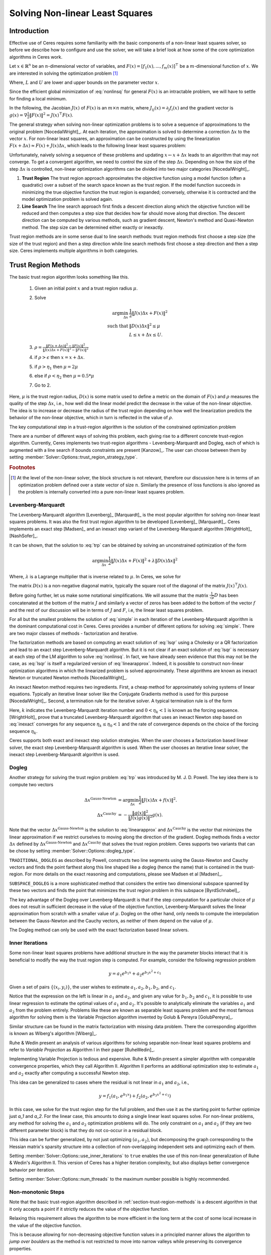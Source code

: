 .. default-domain:: cpp

.. highlight:: c++

.. cpp:namespace:: ceres

.. _chapter-nnls_solving:

================================
Solving Non-linear Least Squares
================================

Introduction
============

Effective use of Ceres requires some familiarity with the basic
components of a non-linear least squares solver, so before we describe
how to configure and use the solver, we will take a brief look at how
some of the core optimization algorithms in Ceres work.

Let :math:`x \in \mathbb{R}^n` be an :math:`n`-dimensional vector of
variables, and
:math:`F(x) = \left[f_1(x), ... ,  f_{m}(x) \right]^{\top}` be a
:math:`m`-dimensional function of :math:`x`.  We are interested in
solving the optimization problem [#f1]_

.. math:: \arg \min_x \frac{1}{2}\|F(x)\|^2\ . \\
          L \le x \le U
  :label: nonlinsq

Where, :math:`L` and :math:`U` are lower and upper bounds on the
parameter vector :math:`x`.

Since the efficient global minimization of :eq:`nonlinsq` for
general :math:`F(x)` is an intractable problem, we will have to settle
for finding a local minimum.

In the following, the Jacobian :math:`J(x)` of :math:`F(x)` is an
:math:`m\times n` matrix, where :math:`J_{ij}(x) = \partial_j f_i(x)`
and the gradient vector is :math:`g(x) = \nabla \frac{1}{2}\|F(x)\|^2
= J(x)^\top F(x)`.

The general strategy when solving non-linear optimization problems is
to solve a sequence of approximations to the original problem
[NocedalWright]_. At each iteration, the approximation is solved to
determine a correction :math:`\Delta x` to the vector :math:`x`. For
non-linear least squares, an approximation can be constructed by using
the linearization :math:`F(x+\Delta x) \approx F(x) + J(x)\Delta x`,
which leads to the following linear least squares problem:

.. math:: \min_{\Delta x} \frac{1}{2}\|J(x)\Delta x + F(x)\|^2
   :label: linearapprox

Unfortunately, naively solving a sequence of these problems and
updating :math:`x \leftarrow x+ \Delta x` leads to an algorithm that
may not converge.  To get a convergent algorithm, we need to control
the size of the step :math:`\Delta x`. Depending on how the size of
the step :math:`\Delta x` is controlled, non-linear optimization
algorithms can be divided into two major categories [NocedalWright]_.

1. **Trust Region** The trust region approach approximates the
   objective function using a model function (often a quadratic) over
   a subset of the search space known as the trust region. If the
   model function succeeds in minimizing the true objective function
   the trust region is expanded; conversely, otherwise it is
   contracted and the model optimization problem is solved again.

2. **Line Search** The line search approach first finds a descent
   direction along which the objective function will be reduced and
   then computes a step size that decides how far should move along
   that direction. The descent direction can be computed by various
   methods, such as gradient descent, Newton's method and Quasi-Newton
   method. The step size can be determined either exactly or
   inexactly.

Trust region methods are in some sense dual to line search methods:
trust region methods first choose a step size (the size of the trust
region) and then a step direction while line search methods first
choose a step direction and then a step size. Ceres implements
multiple algorithms in both categories.

.. _section-trust-region-methods:

Trust Region Methods
====================

The basic trust region algorithm looks something like this.

   1. Given an initial point :math:`x` and a trust region radius :math:`\mu`.
   2. Solve

      .. math::
         \arg \min_{\Delta x}& \frac{1}{2}\|J(x)\Delta x + F(x)\|^2 \\
         \text{such that} &\|D(x)\Delta x\|^2 \le \mu\\
         &L \le x + \Delta x \le U.

   3. :math:`\rho = \frac{\displaystyle \|F(x + \Delta x)\|^2 -
      \|F(x)\|^2}{\displaystyle \|J(x)\Delta x + F(x)\|^2 -
      \|F(x)\|^2}`
   4. if :math:`\rho > \epsilon` then  :math:`x = x + \Delta x`.
   5. if :math:`\rho > \eta_1` then :math:`\mu = 2  \mu`
   6. else if :math:`\rho < \eta_2` then :math:`\mu = 0.5 * \mu`
   7. Go to 2.

Here, :math:`\mu` is the trust region radius, :math:`D(x)` is some
matrix used to define a metric on the domain of :math:`F(x)` and
:math:`\rho` measures the quality of the step :math:`\Delta x`, i.e.,
how well did the linear model predict the decrease in the value of the
non-linear objective. The idea is to increase or decrease the radius
of the trust region depending on how well the linearization predicts
the behavior of the non-linear objective, which in turn is reflected
in the value of :math:`\rho`.

The key computational step in a trust-region algorithm is the solution
of the constrained optimization problem

.. math::
   \arg \min_{\Delta x}&\quad \frac{1}{2}\|J(x)\Delta x + F(x)\|^2 \\
   \text{such that} &\quad \|D(x)\Delta x\|^2 \le \mu\\
    &\quad L \le x + \Delta x \le U.
   :label: trp

There are a number of different ways of solving this problem, each
giving rise to a different concrete trust-region algorithm. Currently,
Ceres implements two trust-region algorithms - Levenberg-Marquardt
and Dogleg, each of which is augmented with a line search if bounds
constraints are present [Kanzow]_. The user can choose between them by
setting :member:`Solver::Options::trust_region_strategy_type`.

.. rubric:: Footnotes

.. [#f1] At the level of the non-linear solver, the block structure is
         not relevant, therefore our discussion here is in terms of an
         optimization problem defined over a state vector of size
         :math:`n`. Similarly the presence of loss functions is also
         ignored as the problem is internally converted into a pure
         non-linear least squares problem.


.. _section-levenberg-marquardt:

Levenberg-Marquardt
-------------------

The Levenberg-Marquardt algorithm [Levenberg]_  [Marquardt]_ is the
most popular algorithm for solving non-linear least squares problems.
It was also the first trust region algorithm to be developed
[Levenberg]_ [Marquardt]_. Ceres implements an exact step [Madsen]_
and an inexact step variant of the Levenberg-Marquardt algorithm
[WrightHolt]_ [NashSofer]_.

It can be shown, that the solution to :eq:`trp` can be obtained by
solving an unconstrained optimization of the form

.. math:: \arg\min_{\Delta x} \frac{1}{2}\|J(x)\Delta x + F(x)\|^2 +\lambda  \|D(x)\Delta x\|^2

Where, :math:`\lambda` is a Lagrange multiplier that is inverse
related to :math:`\mu`. In Ceres, we solve for

.. math:: \arg\min_{\Delta x} \frac{1}{2}\|J(x)\Delta x + F(x)\|^2 + \frac{1}{\mu} \|D(x)\Delta x\|^2
   :label: lsqr

The matrix :math:`D(x)` is a non-negative diagonal matrix, typically
the square root of the diagonal of the matrix :math:`J(x)^\top J(x)`.

Before going further, let us make some notational simplifications. We
will assume that the matrix :math:`\frac{1}{\sqrt{\mu}} D` has been concatenated
at the bottom of the matrix :math:`J` and similarly a vector of zeros
has been added to the bottom of the vector :math:`f` and the rest of
our discussion will be in terms of :math:`J` and :math:`F`, i.e, the
linear least squares problem.

.. math:: \min_{\Delta x} \frac{1}{2} \|J(x)\Delta x + F(x)\|^2 .
   :label: simple

For all but the smallest problems the solution of :eq:`simple` in
each iteration of the Levenberg-Marquardt algorithm is the dominant
computational cost in Ceres. Ceres provides a number of different
options for solving :eq:`simple`. There are two major classes of
methods - factorization and iterative.

The factorization methods are based on computing an exact solution of
:eq:`lsqr` using a Cholesky or a QR factorization and lead to an exact
step Levenberg-Marquardt algorithm. But it is not clear if an exact
solution of :eq:`lsqr` is necessary at each step of the LM algorithm
to solve :eq:`nonlinsq`. In fact, we have already seen evidence
that this may not be the case, as :eq:`lsqr` is itself a regularized
version of :eq:`linearapprox`. Indeed, it is possible to
construct non-linear optimization algorithms in which the linearized
problem is solved approximately. These algorithms are known as inexact
Newton or truncated Newton methods [NocedalWright]_.

An inexact Newton method requires two ingredients. First, a cheap
method for approximately solving systems of linear
equations. Typically an iterative linear solver like the Conjugate
Gradients method is used for this
purpose [NocedalWright]_. Second, a termination rule for
the iterative solver. A typical termination rule is of the form

.. math:: \|H(x) \Delta x + g(x)\| \leq \eta_k \|g(x)\|.
   :label: inexact

Here, :math:`k` indicates the Levenberg-Marquardt iteration number and
:math:`0 < \eta_k <1` is known as the forcing sequence.  [WrightHolt]_
prove that a truncated Levenberg-Marquardt algorithm that uses an
inexact Newton step based on :eq:`inexact` converges for any
sequence :math:`\eta_k \leq \eta_0 < 1` and the rate of convergence
depends on the choice of the forcing sequence :math:`\eta_k`.

Ceres supports both exact and inexact step solution strategies. When
the user chooses a factorization based linear solver, the exact step
Levenberg-Marquardt algorithm is used. When the user chooses an
iterative linear solver, the inexact step Levenberg-Marquardt
algorithm is used.

.. _section-dogleg:

Dogleg
------

Another strategy for solving the trust region problem :eq:`trp` was
introduced by M. J. D. Powell. The key idea there is to compute two
vectors

.. math::

        \Delta x^{\text{Gauss-Newton}} &= \arg \min_{\Delta x}\frac{1}{2} \|J(x)\Delta x + f(x)\|^2.\\
        \Delta x^{\text{Cauchy}} &= -\frac{\|g(x)\|^2}{\|J(x)g(x)\|^2}g(x).

Note that the vector :math:`\Delta x^{\text{Gauss-Newton}}` is the
solution to :eq:`linearapprox` and :math:`\Delta
x^{\text{Cauchy}}` is the vector that minimizes the linear
approximation if we restrict ourselves to moving along the direction
of the gradient. Dogleg methods finds a vector :math:`\Delta x`
defined by :math:`\Delta x^{\text{Gauss-Newton}}` and :math:`\Delta
x^{\text{Cauchy}}` that solves the trust region problem. Ceres
supports two variants that can be chose by setting
:member:`Solver::Options::dogleg_type`.

``TRADITIONAL_DOGLEG`` as described by Powell, constructs two line
segments using the Gauss-Newton and Cauchy vectors and finds the point
farthest along this line shaped like a dogleg (hence the name) that is
contained in the trust-region. For more details on the exact reasoning
and computations, please see Madsen et al [Madsen]_.

``SUBSPACE_DOGLEG`` is a more sophisticated method that considers the
entire two dimensional subspace spanned by these two vectors and finds
the point that minimizes the trust region problem in this subspace
[ByrdSchnabel]_.

The key advantage of the Dogleg over Levenberg-Marquardt is that if
the step computation for a particular choice of :math:`\mu` does not
result in sufficient decrease in the value of the objective function,
Levenberg-Marquardt solves the linear approximation from scratch with
a smaller value of :math:`\mu`. Dogleg on the other hand, only needs
to compute the interpolation between the Gauss-Newton and the Cauchy
vectors, as neither of them depend on the value of :math:`\mu`.

The Dogleg method can only be used with the exact factorization based
linear solvers.

.. _section-inner-iterations:

Inner Iterations
----------------

Some non-linear least squares problems have additional structure in
the way the parameter blocks interact that it is beneficial to modify
the way the trust region step is computed. For example, consider the
following regression problem

.. math::   y = a_1 e^{b_1 x} + a_2 e^{b_3 x^2 + c_1}


Given a set of pairs :math:`\{(x_i, y_i)\}`, the user wishes to estimate
:math:`a_1, a_2, b_1, b_2`, and :math:`c_1`.

Notice that the expression on the left is linear in :math:`a_1` and
:math:`a_2`, and given any value for :math:`b_1, b_2` and :math:`c_1`,
it is possible to use linear regression to estimate the optimal values
of :math:`a_1` and :math:`a_2`. It's possible to analytically
eliminate the variables :math:`a_1` and :math:`a_2` from the problem
entirely. Problems like these are known as separable least squares
problem and the most famous algorithm for solving them is the Variable
Projection algorithm invented by Golub & Pereyra [GolubPereyra]_.

Similar structure can be found in the matrix factorization with
missing data problem. There the corresponding algorithm is known as
Wiberg's algorithm [Wiberg]_.

Ruhe & Wedin present an analysis of various algorithms for solving
separable non-linear least squares problems and refer to *Variable
Projection* as Algorithm I in their paper [RuheWedin]_.

Implementing Variable Projection is tedious and expensive. Ruhe &
Wedin present a simpler algorithm with comparable convergence
properties, which they call Algorithm II.  Algorithm II performs an
additional optimization step to estimate :math:`a_1` and :math:`a_2`
exactly after computing a successful Newton step.


This idea can be generalized to cases where the residual is not
linear in :math:`a_1` and :math:`a_2`, i.e.,

.. math:: y = f_1(a_1, e^{b_1 x}) + f_2(a_2, e^{b_3 x^2 + c_1})

In this case, we solve for the trust region step for the full problem,
and then use it as the starting point to further optimize just `a_1`
and `a_2`. For the linear case, this amounts to doing a single linear
least squares solve. For non-linear problems, any method for solving
the :math:`a_1` and :math:`a_2` optimization problems will do. The
only constraint on :math:`a_1` and :math:`a_2` (if they are two
different parameter block) is that they do not co-occur in a residual
block.

This idea can be further generalized, by not just optimizing
:math:`(a_1, a_2)`, but decomposing the graph corresponding to the
Hessian matrix's sparsity structure into a collection of
non-overlapping independent sets and optimizing each of them.

Setting :member:`Solver::Options::use_inner_iterations` to ``true``
enables the use of this non-linear generalization of Ruhe & Wedin's
Algorithm II.  This version of Ceres has a higher iteration
complexity, but also displays better convergence behavior per
iteration.

Setting :member:`Solver::Options::num_threads` to the maximum number
possible is highly recommended.

.. _section-non-monotonic-steps:

Non-monotonic Steps
-------------------

Note that the basic trust-region algorithm described in
:ref:`section-trust-region-methods` is a descent algorithm in that it
only accepts a point if it strictly reduces the value of the objective
function.

Relaxing this requirement allows the algorithm to be more efficient in
the long term at the cost of some local increase in the value of the
objective function.

This is because allowing for non-decreasing objective function values
in a principled manner allows the algorithm to *jump over boulders* as
the method is not restricted to move into narrow valleys while
preserving its convergence properties.

Setting :member:`Solver::Options::use_nonmonotonic_steps` to ``true``
enables the non-monotonic trust region algorithm as described by Conn,
Gould & Toint in [Conn]_.

Even though the value of the objective function may be larger
than the minimum value encountered over the course of the
optimization, the final parameters returned to the user are the
ones corresponding to the minimum cost over all iterations.

The option to take non-monotonic steps is available for all trust
region strategies.


.. _section-line-search-methods:

Line Search Methods
===================

The line search method in Ceres Solver cannot handle bounds
constraints right now, so it can only be used for solving
unconstrained problems.

Line search algorithms

   1. Given an initial point :math:`x`
   2. :math:`\Delta x = -H^{-1}(x) g(x)`
   3. :math:`\arg \min_\mu \frac{1}{2} \| F(x + \mu \Delta x) \|^2`
   4. :math:`x = x + \mu \Delta x`
   5. Goto 2.

Here :math:`H(x)` is some approximation to the Hessian of the
objective function, and :math:`g(x)` is the gradient at
:math:`x`. Depending on the choice of :math:`H(x)` we get a variety of
different search directions :math:`\Delta x`.

Step 4, which is a one dimensional optimization or `Line Search` along
:math:`\Delta x` is what gives this class of methods its name.

Different line search algorithms differ in their choice of the search
direction :math:`\Delta x` and the method used for one dimensional
optimization along :math:`\Delta x`. The choice of :math:`H(x)` is the
primary source of computational complexity in these
methods. Currently, Ceres Solver supports three choices of search
directions, all aimed at large scale problems.

1. ``STEEPEST_DESCENT`` This corresponds to choosing :math:`H(x)` to
   be the identity matrix. This is not a good search direction for
   anything but the simplest of the problems. It is only included here
   for completeness.

2. ``NONLINEAR_CONJUGATE_GRADIENT`` A generalization of the Conjugate
   Gradient method to non-linear functions. The generalization can be
   performed in a number of different ways, resulting in a variety of
   search directions. Ceres Solver currently supports
   ``FLETCHER_REEVES``, ``POLAK_RIBIERE`` and ``HESTENES_STIEFEL``
   directions.

3. ``BFGS`` A generalization of the Secant method to multiple
   dimensions in which a full, dense approximation to the inverse
   Hessian is maintained and used to compute a quasi-Newton step
   [NocedalWright]_.  BFGS is currently the best known general
   quasi-Newton algorithm.

4. ``LBFGS`` A limited memory approximation to the full ``BFGS``
   method in which the last `M` iterations are used to approximate the
   inverse Hessian used to compute a quasi-Newton step [Nocedal]_,
   [ByrdNocedal]_.

Currently Ceres Solver supports both a backtracking and interpolation
based Armijo line search algorithm, and a sectioning / zoom
interpolation (strong) Wolfe condition line search algorithm.
However, note that in order for the assumptions underlying the
``BFGS`` and ``LBFGS`` methods to be guaranteed to be satisfied the
Wolfe line search algorithm should be used.

.. _section-linear-solver:

LinearSolver
============

Recall that in both of the trust-region methods described above, the
key computational cost is the solution of a linear least squares
problem of the form

.. math:: \min_{\Delta x} \frac{1}{2} \|J(x)\Delta x + f(x)\|^2 .
   :label: simple2

Let :math:`H(x)= J(x)^\top J(x)` and :math:`g(x) = -J(x)^\top
f(x)`. For notational convenience let us also drop the dependence on
:math:`x`. Then it is easy to see that solving :eq:`simple2` is
equivalent to solving the *normal equations*.

.. math:: H \Delta x = g
   :label: normal

Ceres provides a number of different options for solving :eq:`normal`.

.. _section-qr:

``DENSE_QR``
------------

For small problems (a couple of hundred parameters and a few thousand
residuals) with relatively dense Jacobians, ``DENSE_QR`` is the method
of choice [Bjorck]_. Let :math:`J = QR` be the QR-decomposition of
:math:`J`, where :math:`Q` is an orthonormal matrix and :math:`R` is
an upper triangular matrix [TrefethenBau]_. Then it can be shown that
the solution to :eq:`normal` is given by

.. math:: \Delta x^* = -R^{-1}Q^\top f


Ceres uses ``Eigen`` 's dense QR factorization routines.

.. _section-cholesky:

``DENSE_NORMAL_CHOLESKY`` & ``SPARSE_NORMAL_CHOLESKY``
------------------------------------------------------

Large non-linear least square problems are usually sparse. In such
cases, using a dense QR factorization is inefficient. Let :math:`H =
R^\top R` be the Cholesky factorization of the normal equations, where
:math:`R` is an upper triangular matrix, then the solution to
:eq:`normal` is given by

.. math::

    \Delta x^* = R^{-1} R^{-\top} g.


The observant reader will note that the :math:`R` in the Cholesky
factorization of :math:`H` is the same upper triangular matrix
:math:`R` in the QR factorization of :math:`J`. Since :math:`Q` is an
orthonormal matrix, :math:`J=QR` implies that :math:`J^\top J = R^\top
Q^\top Q R = R^\top R`. There are two variants of Cholesky
factorization -- sparse and dense.

``DENSE_NORMAL_CHOLESKY``  as the name implies performs a dense
Cholesky factorization of the normal equations. Ceres uses
``Eigen`` 's dense LDLT factorization routines.

``SPARSE_NORMAL_CHOLESKY``, as the name implies performs a sparse
Cholesky factorization of the normal equations. This leads to
substantial savings in time and memory for large sparse problems. The
use of this linear solver requires that Ceres is compiled with support
for at least one of:

 1. SuiteSparse
 2. Apple's Accelerate framework.
 3. Eigen's sparse linear solvers.

.. _section-cgnr:

``CGNR``
--------

For general sparse problems, if the problem is too large for
``CHOLMOD`` or a sparse linear algebra library is not linked into
Ceres, another option is the ``CGNR`` solver. This solver uses the
Conjugate Gradients solver on the *normal equations*, but without
forming the normal equations explicitly. It exploits the relation

.. math::
    H x = J^\top J x = J^\top(J x)

The convergence of Conjugate Gradients depends on the conditioner
number :math:`\kappa(H)`. Usually :math:`H` is poorly conditioned and
a :ref:`section-preconditioner` must be used to get reasonable
performance. Currently only the ``JACOBI`` preconditioner is available
for use with ``CGNR``. It uses the block diagonal of :math:`H` to
precondition the normal equations.

When the user chooses ``CGNR`` as the linear solver, Ceres
automatically switches from the exact step algorithm to an inexact
step algorithm.

.. _section-schur:

``DENSE_SCHUR`` & ``SPARSE_SCHUR``
----------------------------------

While it is possible to use ``SPARSE_NORMAL_CHOLESKY`` to solve bundle
adjustment problems, bundle adjustment problem have a special
structure, and a more efficient scheme for solving :eq:`normal`
can be constructed.

Suppose that the SfM problem consists of :math:`p` cameras and
:math:`q` points and the variable vector :math:`x` has the block
structure :math:`x = [y_{1}, ... ,y_{p},z_{1}, ... ,z_{q}]`. Where,
:math:`y` and :math:`z` correspond to camera and point parameters,
respectively.  Further, let the camera blocks be of size :math:`c` and
the point blocks be of size :math:`s` (for most problems :math:`c` =
:math:`6`--`9` and :math:`s = 3`). Ceres does not impose any constancy
requirement on these block sizes, but choosing them to be constant
simplifies the exposition.

A key characteristic of the bundle adjustment problem is that there is
no term :math:`f_{i}` that includes two or more point blocks.  This in
turn implies that the matrix :math:`H` is of the form

.. math:: H = \left[ \begin{matrix} B & E\\ E^\top & C \end{matrix} \right]\ ,
   :label: hblock

where :math:`B \in \mathbb{R}^{pc\times pc}` is a block sparse matrix
with :math:`p` blocks of size :math:`c\times c` and :math:`C \in
\mathbb{R}^{qs\times qs}` is a block diagonal matrix with :math:`q` blocks
of size :math:`s\times s`. :math:`E \in \mathbb{R}^{pc\times qs}` is a
general block sparse matrix, with a block of size :math:`c\times s`
for each observation. Let us now block partition :math:`\Delta x =
[\Delta y,\Delta z]` and :math:`g=[v,w]` to restate :eq:`normal`
as the block structured linear system

.. math:: \left[ \begin{matrix} B & E\\ E^\top & C \end{matrix}
                \right]\left[ \begin{matrix} \Delta y \\ \Delta z
                    \end{matrix} \right] = \left[ \begin{matrix} v\\ w
                    \end{matrix} \right]\ ,
   :label: linear2

and apply Gaussian elimination to it. As we noted above, :math:`C` is
a block diagonal matrix, with small diagonal blocks of size
:math:`s\times s`.  Thus, calculating the inverse of :math:`C` by
inverting each of these blocks is cheap. This allows us to eliminate
:math:`\Delta z` by observing that :math:`\Delta z = C^{-1}(w - E^\top
\Delta y)`, giving us

.. math:: \left[B - EC^{-1}E^\top\right] \Delta y = v - EC^{-1}w\ .
   :label: schur

The matrix

.. math:: S = B - EC^{-1}E^\top

is the Schur complement of :math:`C` in :math:`H`. It is also known as
the *reduced camera matrix*, because the only variables
participating in :eq:`schur` are the ones corresponding to the
cameras. :math:`S \in \mathbb{R}^{pc\times pc}` is a block structured
symmetric positive definite matrix, with blocks of size :math:`c\times
c`. The block :math:`S_{ij}` corresponding to the pair of images
:math:`i` and :math:`j` is non-zero if and only if the two images
observe at least one common point.


Now, :eq:`linear2` can be solved by first forming :math:`S`, solving for
:math:`\Delta y`, and then back-substituting :math:`\Delta y` to
obtain the value of :math:`\Delta z`.  Thus, the solution of what was
an :math:`n\times n`, :math:`n=pc+qs` linear system is reduced to the
inversion of the block diagonal matrix :math:`C`, a few matrix-matrix
and matrix-vector multiplies, and the solution of block sparse
:math:`pc\times pc` linear system :eq:`schur`.  For almost all
problems, the number of cameras is much smaller than the number of
points, :math:`p \ll q`, thus solving :eq:`schur` is
significantly cheaper than solving :eq:`linear2`. This is the
*Schur complement trick* [Brown]_.

This still leaves open the question of solving :eq:`schur`. The
method of choice for solving symmetric positive definite systems
exactly is via the Cholesky factorization [TrefethenBau]_ and
depending upon the structure of the matrix, there are, in general, two
options. The first is direct factorization, where we store and factor
:math:`S` as a dense matrix [TrefethenBau]_. This method has
:math:`O(p^2)` space complexity and :math:`O(p^3)` time complexity and
is only practical for problems with up to a few hundred cameras. Ceres
implements this strategy as the ``DENSE_SCHUR`` solver.


But, :math:`S` is typically a fairly sparse matrix, as most images
only see a small fraction of the scene. This leads us to the second
option: Sparse Direct Methods. These methods store :math:`S` as a
sparse matrix, use row and column re-ordering algorithms to maximize
the sparsity of the Cholesky decomposition, and focus their compute
effort on the non-zero part of the factorization [Chen]_. Sparse
direct methods, depending on the exact sparsity structure of the Schur
complement, allow bundle adjustment algorithms to significantly scale
up over those based on dense factorization. Ceres implements this
strategy as the ``SPARSE_SCHUR`` solver.

.. _section-iterative_schur:

``ITERATIVE_SCHUR``
-------------------

Another option for bundle adjustment problems is to apply
Preconditioned Conjugate Gradients to the reduced camera matrix
:math:`S` instead of :math:`H`. One reason to do this is that
:math:`S` is a much smaller matrix than :math:`H`, but more
importantly, it can be shown that :math:`\kappa(S)\leq \kappa(H)`.
Ceres implements Conjugate Gradients on :math:`S` as the
``ITERATIVE_SCHUR`` solver. When the user chooses ``ITERATIVE_SCHUR``
as the linear solver, Ceres automatically switches from the exact step
algorithm to an inexact step algorithm.

The key computational operation when using Conjuagate Gradients is the
evaluation of the matrix vector product :math:`Sx` for an arbitrary
vector :math:`x`. There are two ways in which this product can be
evaluated, and this can be controlled using
``Solver::Options::use_explicit_schur_complement``. Depending on the
problem at hand, the performance difference between these two methods
can be quite substantial.

  1. **Implicit** This is default. Implicit evaluation is suitable for
     large problems where the cost of computing and storing the Schur
     Complement :math:`S` is prohibitive. Because PCG only needs
     access to :math:`S` via its product with a vector, one way to
     evaluate :math:`Sx` is to observe that

     .. math::  x_1 &= E^\top x\\
                x_2 &= C^{-1} x_1\\
                x_3 &= Ex_2\\
                x_4 &= Bx\\
                Sx &= x_4 - x_3
        :label: schurtrick1

     Thus, we can run PCG on :math:`S` with the same computational
     effort per iteration as PCG on :math:`H`, while reaping the
     benefits of a more powerful preconditioner. In fact, we do not
     even need to compute :math:`H`, :eq:`schurtrick1` can be
     implemented using just the columns of :math:`J`.

     Equation :eq:`schurtrick1` is closely related to *Domain
     Decomposition methods* for solving large linear systems that
     arise in structural engineering and partial differential
     equations. In the language of Domain Decomposition, each point in
     a bundle adjustment problem is a domain, and the cameras form the
     interface between these domains. The iterative solution of the
     Schur complement then falls within the sub-category of techniques
     known as Iterative Sub-structuring [Saad]_ [Mathew]_.

  2. **Explicit** The complexity of implicit matrix-vector product
     evaluation scales with the number of non-zeros in the
     Jacobian. For small to medium sized problems, the cost of
     constructing the Schur Complement is small enough that it is
     better to construct it explicitly in memory and use it to
     evaluate the product :math:`Sx`.

When the user chooses ``ITERATIVE_SCHUR`` as the linear solver, Ceres
automatically switches from the exact step algorithm to an inexact
step algorithm.

  .. NOTE::

     In exact arithmetic, the choice of implicit versus explicit Schur
     complement would have no impact on solution quality. However, in
     practice if the Jacobian is poorly conditioned, one may observe
     (usually small) differences in solution quality. This is a
     natural consequence of performing computations in finite arithmetic.


.. _section-preconditioner:

Preconditioner
==============

The convergence rate of Conjugate Gradients for
solving :eq:`normal` depends on the distribution of eigenvalues
of :math:`H` [Saad]_. A useful upper bound is
:math:`\sqrt{\kappa(H)}`, where, :math:`\kappa(H)` is the condition
number of the matrix :math:`H`. For most bundle adjustment problems,
:math:`\kappa(H)` is high and a direct application of Conjugate
Gradients to :eq:`normal` results in extremely poor performance.

The solution to this problem is to replace :eq:`normal` with a
*preconditioned* system.  Given a linear system, :math:`Ax =b` and a
preconditioner :math:`M` the preconditioned system is given by
:math:`M^{-1}Ax = M^{-1}b`. The resulting algorithm is known as
Preconditioned Conjugate Gradients algorithm (PCG) and its worst case
complexity now depends on the condition number of the *preconditioned*
matrix :math:`\kappa(M^{-1}A)`.

The computational cost of using a preconditioner :math:`M` is the cost
of computing :math:`M` and evaluating the product :math:`M^{-1}y` for
arbitrary vectors :math:`y`. Thus, there are two competing factors to
consider: How much of :math:`H`'s structure is captured by :math:`M`
so that the condition number :math:`\kappa(HM^{-1})` is low, and the
computational cost of constructing and using :math:`M`.  The ideal
preconditioner would be one for which :math:`\kappa(M^{-1}A)
=1`. :math:`M=A` achieves this, but it is not a practical choice, as
applying this preconditioner would require solving a linear system
equivalent to the unpreconditioned problem.  It is usually the case
that the more information :math:`M` has about :math:`H`, the more
expensive it is use. For example, Incomplete Cholesky factorization
based preconditioners have much better convergence behavior than the
Jacobi preconditioner, but are also much more expensive.

For a survey of the state of the art in preconditioning linear least
squares problems with general sparsity structure see [GouldScott]_.

Ceres Solver comes with an number of preconditioners suited for
problems with general sparsity as well as the special sparsity
structure encountered in bundle adjustment problems.

``JACOBI``
----------

The simplest of all preconditioners is the diagonal or Jacobi
preconditioner, i.e., :math:`M=\operatorname{diag}(A)`, which for
block structured matrices like :math:`H` can be generalized to the
block Jacobi preconditioner. The ``JACOBI`` preconditioner in Ceres
when used with :ref:`section-cgnr` refers to the block diagonal of
:math:`H` and when used with :ref:`section-iterative_schur` refers to
the block diagonal of :math:`B` [Mandel]_. For detailed performance
data about the performance of ``JACOBI`` on bundle adjustment problems
see [Agarwal]_.


``SCHUR_JACOBI``
----------------

Another obvious choice for :ref:`section-iterative_schur` is the block
diagonal of the Schur complement matrix :math:`S`, i.e, the block
Jacobi preconditioner for :math:`S`. In Ceres we refer to it as the
``SCHUR_JACOBI`` preconditioner.  For detailed performance data about
the performance of ``SCHUR_JACOBI`` on bundle adjustment problems see
[Agarwal]_.


``CLUSTER_JACOBI`` and ``CLUSTER_TRIDIAGONAL``
----------------------------------------------

For bundle adjustment problems arising in reconstruction from
community photo collections, more effective preconditioners can be
constructed by analyzing and exploiting the camera-point visibility
structure of the scene.

The key idea is to cluster the cameras based on the visibility
structure of the scene. The similarity between a pair of cameras
:math:`i` and :math:`j` is given by:

  .. math:: S_{ij} = \frac{|V_i \cap V_j|}{|V_i| |V_j|}

Here :math:`V_i` is the set of scene points visible in camera
:math:`i`. This idea was first exploited by [KushalAgarwal]_ to create
the ``CLUSTER_JACOBI`` and the ``CLUSTER_TRIDIAGONAL`` preconditioners
which Ceres implements.

The performance of these two preconditioners depends on the speed and
clustering quality of the clustering algorithm used when building the
preconditioner. In the original paper, [KushalAgarwal]_ used the
Canonical Views algorithm [Simon]_, which while producing high quality
clusterings can be quite expensive for large graphs. So, Ceres
supports two visibility clustering algorithms - ``CANONICAL_VIEWS``
and ``SINGLE_LINKAGE``. The former is as the name implies Canonical
Views algorithm of [Simon]_. The latter is the the classic `Single
Linkage Clustering
<https://en.wikipedia.org/wiki/Single-linkage_clustering>`_
algorithm. The choice of clustering algorithm is controlled by
:member:`Solver::Options::visibility_clustering_type`.

``SUBSET``
----------

This is a  preconditioner for problems with general  sparsity. Given a
subset  of residual  blocks of  a problem,  it uses  the corresponding
subset  of the  rows of  the  Jacobian to  construct a  preconditioner
[Dellaert]_.

Suppose the Jacobian :math:`J` has been horizontally partitioned as

  .. math:: J = \begin{bmatrix} P \\ Q \end{bmatrix}

Where, :math:`Q` is the set of rows corresponding to the residual
blocks in
:member:`Solver::Options::residual_blocks_for_subset_preconditioner`. The
preconditioner is the matrix :math:`(Q^\top Q)^{-1}`.

The efficacy of the preconditioner depends on how well the matrix
:math:`Q` approximates :math:`J^\top J`, or how well the chosen
residual blocks approximate the full problem.


.. _section-ordering:

Ordering
========

The order in which variables are eliminated in a linear solver can
have a significant of impact on the efficiency and accuracy of the
method. For example when doing sparse Cholesky factorization, there
are matrices for which a good ordering will give a Cholesky factor
with :math:`O(n)` storage, whereas a bad ordering will result in an
completely dense factor.

Ceres allows the user to provide varying amounts of hints to the
solver about the variable elimination ordering to use. This can range
from no hints, where the solver is free to decide the best possible
ordering based on the user's choices like the linear solver being
used, to an exact order in which the variables should be eliminated,
and a variety of possibilities in between.

Instances of the :class:`ParameterBlockOrdering` class are used to
communicate this information to Ceres.

Formally an ordering is an ordered partitioning of the
parameter blocks, i.e, each parameter block belongs to exactly
one group, and each group has a unique non-negative integer
associated with it, that determines its order in the set of
groups.


e.g. Consider the linear system

.. math::
   x + y &= 3 \\
   2x + 3y &= 7

There are two ways in which it can be solved. First eliminating
:math:`x` from the two equations, solving for :math:`y` and then back
substituting for :math:`x`, or first eliminating :math:`y`, solving
for :math:`x` and back substituting for :math:`y`. The user can
construct three orderings here.

1. :math:`\{0: x\}, \{1: y\}` - eliminate :math:`x` first.
2. :math:`\{0: y\}, \{1: x\}` - eliminate :math:`y` first.
3. :math:`\{0: x, y\}` - Solver gets to decide the elimination order.

Thus, to have Ceres determine the ordering automatically, put all the
variables in group 0 and to control the ordering for every variable,
create groups :math:`0 \dots N-1`, one per variable, in the desired
order.

``linear_solver_ordering == nullptr`` and an ordering where all the
parameter blocks are in one elimination group mean the same thing -
the solver is free to choose what it thinks is the best elimination
ordering. Therefore in the following we will only consider the case
where ``linear_solver_ordering != nullptr``.

The exact interpretation of the ``linear_solver_ordering depeneds`` on
the values of ``Solver::Options::linear_solver_ordering_type``,
``Solver::Options::linear_solver_type``,
``Solver::Options::preconditioner_type`` and
``Solver::Options::sparse_linear_algebra_type`` as we will explain
below.

Bundle Adjustment
-----------------

If the user is using one of the Schur solvers (DENSE_SCHUR,
SPARSE_SCHUR, ITERATIVE_SCHUR) and chooses to specify an ordering, it
must have one important property. The lowest numbered elimination
group must form an independent set in the graph corresponding to the
Hessian, or in other words, no two parameter blocks in the first
elimination group should co-occur in the same residual block. For the
best performance, this elimination group should be as large as
possible. For standard bundle adjustment problems, this corresponds to
the first elimination group containing all the 3d points, and the
second containing the parameter blocks for all the cameras.

If the user leaves the choice to Ceres, then the solver uses an
approximate maximum independent set algorithm to identify the first
elimination group [LiSaad]_.

sparse_linear_algebra_library_type = SUITE_SPARSE
-------------------------------------------------

**linear_solver_ordering_type = AMD**

A constrained Approximate Minimum Degree (CAMD) ordering used where
the parameter blocks in the lowest numbered group are eliminated
first, and then the parameter blocks in the next lowest numbered group
and so on. Within each group, CAMD is free to order the parameter blocks
as it chooses.

**linear_solver_ordering_type = NESDIS**

a. ``linear_solver_type = SPARSE_NORMAL_CHOLESKY`` or
   ``linear_solver_type = CGNR`` and ``preconditioner_type = SUBSET``

   The value of linear_solver_ordering is ignored and a Nested
   Dissection algorithm is used to compute a fill reducing ordering.

b. ``linear_solver_type = SPARSE_SCHUR/DENSE_SCHUR/ITERATIVE_SCHUR``

   ONLY the lowest group are used to compute the Schur complement, and
   Nested Dissection is used to compute a fill reducing ordering for
   the Schur Complement (or its preconditioner).

sparse_linear_algebra_library_type = EIGEN_SPARSE or ACCELERATE_SPARSE
----------------------------------------------------------------------

a. ``linear_solver_type = SPARSE_NORMAL_CHOLESKY`` or
   ``linear_solver_type = CGNR`` and ``preconditioner_type = SUBSET``

   The value of linear_solver_ordering is ignored and ``AMD`` or
   ``NESDIS`` is used to compute a fill reducing ordering as requested
   by the user.

b. ``linear_solver_type = SPARSE_SCHUR/DENSE_SCHUR/ITERATIVE_SCHUR``

   ONLY the lowest group are used to compute the Schur complement, and
   ``AMD`` or ``NESID`` is used to compute a fill reducing ordering
   for the Schur Complement (or its preconditioner).

.. _section-solver-options:

:class:`Solver::Options`
========================

.. class:: Solver::Options

   :class:`Solver::Options` controls the overall behavior of the
   solver. We list the various settings and their default values below.

.. function:: bool Solver::Options::IsValid(string* error) const

   Validate the values in the options struct and returns true on
   success. If there is a problem, the method returns false with
   ``error`` containing a textual description of the cause.

.. member:: MinimizerType Solver::Options::minimizer_type

   Default: ``TRUST_REGION``

   Choose between ``LINE_SEARCH`` and ``TRUST_REGION`` algorithms. See
   :ref:`section-trust-region-methods` and
   :ref:`section-line-search-methods` for more details.

.. member:: LineSearchDirectionType Solver::Options::line_search_direction_type

   Default: ``LBFGS``

   Choices are ``STEEPEST_DESCENT``, ``NONLINEAR_CONJUGATE_GRADIENT``,
   ``BFGS`` and ``LBFGS``.

.. member:: LineSearchType Solver::Options::line_search_type

   Default: ``WOLFE``

   Choices are ``ARMIJO`` and ``WOLFE`` (strong Wolfe conditions).
   Note that in order for the assumptions underlying the ``BFGS`` and
   ``LBFGS`` line search direction algorithms to be guaranteed to be
   satisfied, the ``WOLFE`` line search should be used.

.. member:: NonlinearConjugateGradientType Solver::Options::nonlinear_conjugate_gradient_type

   Default: ``FLETCHER_REEVES``

   Choices are ``FLETCHER_REEVES``, ``POLAK_RIBIERE`` and
   ``HESTENES_STIEFEL``.

.. member:: int Solver::Options::max_lbfgs_rank

   Default: 20

   The L-BFGS hessian approximation is a low rank approximation to the
   inverse of the Hessian matrix. The rank of the approximation
   determines (linearly) the space and time complexity of using the
   approximation. Higher the rank, the better is the quality of the
   approximation. The increase in quality is however is bounded for a
   number of reasons.

     1. The method only uses secant information and not actual
        derivatives.

     2. The Hessian approximation is constrained to be positive
        definite.

   So increasing this rank to a large number will cost time and space
   complexity without the corresponding increase in solution
   quality. There are no hard and fast rules for choosing the maximum
   rank. The best choice usually requires some problem specific
   experimentation.

.. member:: bool Solver::Options::use_approximate_eigenvalue_bfgs_scaling

   Default: ``false``

   As part of the ``BFGS`` update step / ``LBFGS`` right-multiply
   step, the initial inverse Hessian approximation is taken to be the
   Identity.  However, [Oren]_ showed that using instead :math:`I *
   \gamma`, where :math:`\gamma` is a scalar chosen to approximate an
   eigenvalue of the true inverse Hessian can result in improved
   convergence in a wide variety of cases.  Setting
   ``use_approximate_eigenvalue_bfgs_scaling`` to true enables this
   scaling in ``BFGS`` (before first iteration) and ``LBFGS`` (at each
   iteration).

   Precisely, approximate eigenvalue scaling equates to

   .. math:: \gamma = \frac{y_k' s_k}{y_k' y_k}

   With:

  .. math:: y_k = \nabla f_{k+1} - \nabla f_k
  .. math:: s_k = x_{k+1} - x_k

  Where :math:`f()` is the line search objective and :math:`x` the
  vector of parameter values [NocedalWright]_.

  It is important to note that approximate eigenvalue scaling does
  **not** *always* improve convergence, and that it can in fact
  *significantly* degrade performance for certain classes of problem,
  which is why it is disabled by default.  In particular it can
  degrade performance when the sensitivity of the problem to different
  parameters varies significantly, as in this case a single scalar
  factor fails to capture this variation and detrimentally downscales
  parts of the Jacobian approximation which correspond to
  low-sensitivity parameters. It can also reduce the robustness of the
  solution to errors in the Jacobians.

.. member:: LineSearchIterpolationType Solver::Options::line_search_interpolation_type

   Default: ``CUBIC``

   Degree of the polynomial used to approximate the objective
   function. Valid values are ``BISECTION``, ``QUADRATIC`` and
   ``CUBIC``.

.. member:: double Solver::Options::min_line_search_step_size

   The line search terminates if:

   .. math:: \|\Delta x_k\|_\infty < \text{min_line_search_step_size}

   where :math:`\|\cdot\|_\infty` refers to the max norm, and
   :math:`\Delta x_k` is the step change in the parameter values at
   the :math:`k`-th iteration.

.. member:: double Solver::Options::line_search_sufficient_function_decrease

   Default: ``1e-4``

   Solving the line search problem exactly is computationally
   prohibitive. Fortunately, line search based optimization algorithms
   can still guarantee convergence if instead of an exact solution,
   the line search algorithm returns a solution which decreases the
   value of the objective function sufficiently. More precisely, we
   are looking for a step size s.t.

   .. math:: f(\text{step_size}) \le f(0) + \text{sufficient_decrease} * [f'(0) * \text{step_size}]

   This condition is known as the Armijo condition.

.. member:: double Solver::Options::max_line_search_step_contraction

   Default: ``1e-3``

   In each iteration of the line search,

   .. math:: \text{new_step_size} >= \text{max_line_search_step_contraction} * \text{step_size}

   Note that by definition, for contraction:

   .. math:: 0 < \text{max_step_contraction} < \text{min_step_contraction} < 1

.. member:: double Solver::Options::min_line_search_step_contraction

   Default: ``0.6``

   In each iteration of the line search,

   .. math:: \text{new_step_size} <= \text{min_line_search_step_contraction} * \text{step_size}

   Note that by definition, for contraction:

   .. math:: 0 < \text{max_step_contraction} < \text{min_step_contraction} < 1

.. member:: int Solver::Options::max_num_line_search_step_size_iterations

   Default: ``20``

   Maximum number of trial step size iterations during each line
   search, if a step size satisfying the search conditions cannot be
   found within this number of trials, the line search will stop.

   The minimum allowed value is 0 for trust region minimizer and 1
   otherwise. If 0 is specified for the trust region minimizer, then
   line search will not be used when solving constrained optimization
   problems.

   As this is an 'artificial' constraint (one imposed by the user, not
   the underlying math), if ``WOLFE`` line search is being used, *and*
   points satisfying the Armijo sufficient (function) decrease
   condition have been found during the current search (in :math:`<=`
   ``max_num_line_search_step_size_iterations``).  Then, the step size
   with the lowest function value which satisfies the Armijo condition
   will be returned as the new valid step, even though it does *not*
   satisfy the strong Wolfe conditions.  This behaviour protects
   against early termination of the optimizer at a sub-optimal point.

.. member:: int Solver::Options::max_num_line_search_direction_restarts

   Default: ``5``

   Maximum number of restarts of the line search direction algorithm
   before terminating the optimization. Restarts of the line search
   direction algorithm occur when the current algorithm fails to
   produce a new descent direction. This typically indicates a
   numerical failure, or a breakdown in the validity of the
   approximations used.

.. member:: double Solver::Options::line_search_sufficient_curvature_decrease

   Default: ``0.9``

   The strong Wolfe conditions consist of the Armijo sufficient
   decrease condition, and an additional requirement that the
   step size be chosen s.t. the *magnitude* ('strong' Wolfe
   conditions) of the gradient along the search direction
   decreases sufficiently. Precisely, this second condition
   is that we seek a step size s.t.

   .. math:: \|f'(\text{step_size})\| <= \text{sufficient_curvature_decrease} * \|f'(0)\|

   Where :math:`f()` is the line search objective and :math:`f'()` is the derivative
   of :math:`f` with respect to the step size: :math:`\frac{d f}{d~\text{step size}}`.

.. member:: double Solver::Options::max_line_search_step_expansion

   Default: ``10.0``

   During the bracketing phase of a Wolfe line search, the step size
   is increased until either a point satisfying the Wolfe conditions
   is found, or an upper bound for a bracket containing a point
   satisfying the conditions is found.  Precisely, at each iteration
   of the expansion:

   .. math:: \text{new_step_size} <= \text{max_step_expansion} * \text{step_size}

   By definition for expansion

   .. math:: \text{max_step_expansion} > 1.0

.. member:: TrustRegionStrategyType Solver::Options::trust_region_strategy_type

   Default: ``LEVENBERG_MARQUARDT``

   The trust region step computation algorithm used by
   Ceres. Currently ``LEVENBERG_MARQUARDT`` and ``DOGLEG`` are the two
   valid choices. See :ref:`section-levenberg-marquardt` and
   :ref:`section-dogleg` for more details.

.. member:: DoglegType Solver::Options::dogleg_type

   Default: ``TRADITIONAL_DOGLEG``

   Ceres supports two different dogleg strategies.
   ``TRADITIONAL_DOGLEG`` method by Powell and the ``SUBSPACE_DOGLEG``
   method described by [ByrdSchnabel]_ .  See :ref:`section-dogleg`
   for more details.

.. member:: bool Solver::Options::use_nonmonotonic_steps

   Default: ``false``

   Relax the requirement that the trust-region algorithm take strictly
   decreasing steps. See :ref:`section-non-monotonic-steps` for more
   details.

.. member:: int Solver::Options::max_consecutive_nonmonotonic_steps

   Default: ``5``

   The window size used by the step selection algorithm to accept
   non-monotonic steps.

.. member:: int Solver::Options::max_num_iterations

   Default: ``50``

   Maximum number of iterations for which the solver should run.

.. member:: double Solver::Options::max_solver_time_in_seconds

   Default: ``1e6``
   Maximum amount of time for which the solver should run.

.. member:: int Solver::Options::num_threads

   Default: ``1``

   Number of threads used by Ceres to evaluate the Jacobian.

.. member::  double Solver::Options::initial_trust_region_radius

   Default: ``1e4``

   The size of the initial trust region. When the
   ``LEVENBERG_MARQUARDT`` strategy is used, the reciprocal of this
   number is the initial regularization parameter.

.. member:: double Solver::Options::max_trust_region_radius

   Default: ``1e16``

   The trust region radius is not allowed to grow beyond this value.

.. member:: double Solver::Options::min_trust_region_radius

   Default: ``1e-32``

   The solver terminates, when the trust region becomes smaller than
   this value.

.. member:: double Solver::Options::min_relative_decrease

   Default: ``1e-3``

   Lower threshold for relative decrease before a trust-region step is
   accepted.

.. member:: double Solver::Options::min_lm_diagonal

   Default: ``1e-6``

   The ``LEVENBERG_MARQUARDT`` strategy, uses a diagonal matrix to
   regularize the trust region step. This is the lower bound on
   the values of this diagonal matrix.

.. member:: double Solver::Options::max_lm_diagonal

   Default:  ``1e32``

   The ``LEVENBERG_MARQUARDT`` strategy, uses a diagonal matrix to
   regularize the trust region step. This is the upper bound on
   the values of this diagonal matrix.

.. member:: int Solver::Options::max_num_consecutive_invalid_steps

   Default: ``5``

   The step returned by a trust region strategy can sometimes be
   numerically invalid, usually because of conditioning
   issues. Instead of crashing or stopping the optimization, the
   optimizer can go ahead and try solving with a smaller trust
   region/better conditioned problem. This parameter sets the number
   of consecutive retries before the minimizer gives up.

.. member:: double Solver::Options::function_tolerance

   Default: ``1e-6``

   Solver terminates if

   .. math:: \frac{|\Delta \text{cost}|}{\text{cost}} <= \text{function_tolerance}

   where, :math:`\Delta \text{cost}` is the change in objective
   function value (up or down) in the current iteration of
   Levenberg-Marquardt.

.. member:: double Solver::Options::gradient_tolerance

   Default: ``1e-10``

   Solver terminates if

   .. math:: \|x - \Pi \boxplus(x, -g(x))\|_\infty <= \text{gradient_tolerance}

   where :math:`\|\cdot\|_\infty` refers to the max norm, :math:`\Pi`
   is projection onto the bounds constraints and :math:`\boxplus` is
   Plus operation for the overall manifold associated with the
   parameter vector.

.. member:: double Solver::Options::parameter_tolerance

   Default: ``1e-8``

   Solver terminates if

   .. math:: \|\Delta x\| <= (\|x\| + \text{parameter_tolerance}) * \text{parameter_tolerance}

   where :math:`\Delta x` is the step computed by the linear solver in
   the current iteration.

.. member:: LinearSolverType Solver::Options::linear_solver_type

   Default: ``SPARSE_NORMAL_CHOLESKY`` / ``DENSE_QR``

   Type of linear solver used to compute the solution to the linear
   least squares problem in each iteration of the Levenberg-Marquardt
   algorithm. If Ceres is built with support for ``SuiteSparse`` or
   ``Accelerate`` or ``Eigen``'s sparse Cholesky factorization, the
   default is ``SPARSE_NORMAL_CHOLESKY``, it is ``DENSE_QR``
   otherwise.

.. member:: PreconditionerType Solver::Options::preconditioner_type

   Default: ``JACOBI``

   The preconditioner used by the iterative linear solver. The default
   is the block Jacobi preconditioner. Valid values are (in increasing
   order of complexity) ``IDENTITY``, ``JACOBI``, ``SCHUR_JACOBI``,
   ``CLUSTER_JACOBI`` and ``CLUSTER_TRIDIAGONAL``. See
   :ref:`section-preconditioner` for more details.

.. member:: VisibilityClusteringType Solver::Options::visibility_clustering_type

   Default: ``CANONICAL_VIEWS``

   Type of clustering algorithm to use when constructing a visibility
   based preconditioner. The original visibility based preconditioning
   paper and implementation only used the canonical views algorithm.

   This algorithm gives high quality results but for large dense
   graphs can be particularly expensive. As its worst case complexity
   is cubic in size of the graph.

   Another option is to use ``SINGLE_LINKAGE`` which is a simple
   thresholded single linkage clustering algorithm that only pays
   attention to tightly coupled blocks in the Schur complement. This
   is a fast algorithm that works well.

   The optimal choice of the clustering algorithm depends on the
   sparsity structure of the problem, but generally speaking we
   recommend that you try ``CANONICAL_VIEWS`` first and if it is too
   expensive try ``SINGLE_LINKAGE``.

.. member:: std::unordered_set<ResidualBlockId> residual_blocks_for_subset_preconditioner

   ``SUBSET`` preconditioner is a preconditioner for problems with
   general sparsity. Given a subset of residual blocks of a problem,
   it uses the corresponding subset of the rows of the Jacobian to
   construct a preconditioner.

   Suppose the Jacobian :math:`J` has been horizontally partitioned as

       .. math:: J = \begin{bmatrix} P \\ Q \end{bmatrix}

   Where, :math:`Q` is the set of rows corresponding to the residual
   blocks in
   :member:`Solver::Options::residual_blocks_for_subset_preconditioner`. The
   preconditioner is the matrix :math:`(Q^\top Q)^{-1}`.

   The efficacy of the preconditioner depends on how well the matrix
   :math:`Q` approximates :math:`J^\top J`, or how well the chosen
   residual blocks approximate the full problem.

   If ``Solver::Options::preconditioner_type == SUBSET``, then
   ``residual_blocks_for_subset_preconditioner`` must be non-empty.

.. member:: DenseLinearAlgebraLibrary Solver::Options::dense_linear_algebra_library_type

   Default:``EIGEN``

   Ceres supports using multiple dense linear algebra libraries for
   dense matrix factorizations. Currently ``EIGEN``, ``LAPACK`` and
   ``CUDA`` are the valid choices. ``EIGEN`` is always available,
   ``LAPACK`` refers to the system ``BLAS + LAPACK`` library which may
   or may not be available. ``CUDA`` refers to Nvidia's GPU based
   dense linear algebra library which may or may not be available.

   This setting affects the ``DENSE_QR``, ``DENSE_NORMAL_CHOLESKY``
   and ``DENSE_SCHUR`` solvers. For small to moderate sized problem
   ``EIGEN`` is a fine choice but for large problems, an optimized
   ``LAPACK + BLAS`` or ``CUDA`` implementation can make a substantial
   difference in performance.

.. member:: SparseLinearAlgebraLibrary Solver::Options::sparse_linear_algebra_library_type

   Default: The highest available according to: ``SUITE_SPARSE`` >
   ``ACCELERATE_SPARSE`` > ``EIGEN_SPARSE`` > ``NO_SPARSE``

   Ceres supports the use of three sparse linear algebra libraries,
   ``SuiteSparse``, which is enabled by setting this parameter to
   ``SUITE_SPARSE``, ``Acclerate``, which can be selected by setting
   this parameter to ``ACCELERATE_SPARSE`` and ``Eigen`` which is
   enabled by setting this parameter to ``EIGEN_SPARSE``.  Lastly,
   ``NO_SPARSE`` means that no sparse linear solver should be used;
   note that this is irrespective of whether Ceres was compiled with
   support for one.

   ``SuiteSparse`` is a sophisticated sparse linear algebra library
   and should be used in general. On MacOS you may want to use the
   ``Accelerate`` framework.

   If your needs/platforms prevent you from using ``SuiteSparse``,
   consider using the sparse linear algebra routines in ``Eigen``. The
   sparse Cholesky algorithms currently included with ``Eigen`` are
   not as sophisticated as the ones in ``SuiteSparse`` and
   ``Accelerate`` and as a result its performance is considerably
   worse.

.. member:: LinearSolverOrderingType Solver::Options::linear_solver_ordering_type

   Default: ``AMD``

    The order in which variables are eliminated in a linear solver can
    have a significant impact on the efficiency and accuracy of the
    method. e.g., when doing sparse Cholesky factorization, there are
    matrices for which a good ordering will give a Cholesky factor
    with :math:`O(n)` storage, where as a bad ordering will result in
    an completely dense factor.

    Sparse direct solvers like ``SPARSE_NORMAL_CHOLESKY`` and
    ``SPARSE_SCHUR`` use a fill reducing ordering of the columns and
    rows of the matrix being factorized before computing the numeric
    factorization.

    This enum controls the type of algorithm used to compute this fill
    reducing ordering. There is no single algorithm that works on all
    matrices, so determining which algorithm works better is a matter
    of empirical experimentation.

.. member:: shared_ptr<ParameterBlockOrdering> Solver::Options::linear_solver_ordering

   Default: ``nullptr``

   An instance of the ordering object informs the solver about the
   desired order in which parameter blocks should be eliminated by the
   linear solvers.

   If ``nullptr``, the solver is free to choose an ordering that it
   thinks is best.

   See :ref:`section-ordering` for more details.

.. member:: bool Solver::Options::use_explicit_schur_complement

   Default: ``false``

   Use an explicitly computed Schur complement matrix with
   ``ITERATIVE_SCHUR``.

   By default this option is disabled and ``ITERATIVE_SCHUR``
   evaluates evaluates matrix-vector products between the Schur
   complement and a vector implicitly by exploiting the algebraic
   expression for the Schur complement.

   The cost of this evaluation scales with the number of non-zeros in
   the Jacobian.

   For small to medium sized problems there is a sweet spot where
   computing the Schur complement is cheap enough that it is much more
   efficient to explicitly compute it and use it for evaluating the
   matrix-vector products.

   Enabling this option tells ``ITERATIVE_SCHUR`` to use an explicitly
   computed Schur complement. This can improve the performance of the
   ``ITERATIVE_SCHUR`` solver significantly.

   .. NOTE::

     This option can only be used with the ``SCHUR_JACOBI``
     preconditioner.

.. member:: bool Solver::Options::dynamic_sparsity

   Some non-linear least squares problems are symbolically dense but
   numerically sparse. i.e. at any given state only a small number of
   Jacobian entries are non-zero, but the position and number of
   non-zeros is different depending on the state. For these problems
   it can be useful to factorize the sparse jacobian at each solver
   iteration instead of including all of the zero entries in a single
   general factorization.

   If your problem does not have this property (or you do not know),
   then it is probably best to keep this false, otherwise it will
   likely lead to worse performance.

   This setting only affects the `SPARSE_NORMAL_CHOLESKY` solver.

.. member:: bool Solver::Options::use_mixed_precision_solves

   Default: ``false``

   .. NOTE::

     This feature is EXPERIMENTAL and under development, use at your
     own risk!

   If true, the Gauss-Newton matrix is computed in *double* precision, but
   its factorization is computed in **single** precision. This can result in
   significant time and memory savings at the cost of some accuracy in the
   Gauss-Newton step. Iterative refinement is used to recover some
   of this accuracy back.

   If ``use_mixed_precision_solves`` is true, we recommend setting
   ``max_num_refinement_iterations`` to 2-3.

   This option is currently only available if
   ``sparse_linear_algebra_library_type`` is ``EIGEN_SPARSE`` or
   ``ACCELERATE_SPARSE``, and ``linear_solver_type`` is
   ``SPARSE_NORMAL_CHOLESKY`` or ``SPARSE_SCHUR``.

.. member:: int Solver::Options::max_num_refinement_iterations

   Default: ``0``

   Number steps of the iterative refinement process to run when
   computing the Gauss-Newton step, see ``use_mixed_precision_solves``.

.. member:: int Solver::Options::min_linear_solver_iterations

   Default: ``0``

   Minimum number of iterations used by the linear solver. This only
   makes sense when the linear solver is an iterative solver, e.g.,
   ``ITERATIVE_SCHUR`` or ``CGNR``.

.. member:: int Solver::Options::max_linear_solver_iterations

   Default: ``500``

   Minimum number of iterations used by the linear solver. This only
   makes sense when the linear solver is an iterative solver, e.g.,
   ``ITERATIVE_SCHUR`` or ``CGNR``.

.. member:: double Solver::Options::eta

   Default: ``1e-1``

   Forcing sequence parameter. The truncated Newton solver uses this
   number to control the relative accuracy with which the Newton step
   is computed. This constant is passed to
   ``ConjugateGradientsSolver`` which uses it to terminate the
   iterations when

   .. math:: \frac{Q_i - Q_{i-1}}{Q_i} < \frac{\eta}{i}

.. member:: bool Solver::Options::jacobi_scaling

   Default: ``true``

   ``true`` means that the Jacobian is scaled by the norm of its
   columns before being passed to the linear solver. This improves the
   numerical conditioning of the normal equations.

.. member:: bool Solver::Options::use_inner_iterations

   Default: ``false``

   Use a non-linear version of a simplified variable projection
   algorithm. Essentially this amounts to doing a further optimization
   on each Newton/Trust region step using a coordinate descent
   algorithm.  For more details, see :ref:`section-inner-iterations`.

   **Note** Inner iterations cannot be used with :class:`Problem`
   objects that have an :class:`EvaluationCallback` associated with
   them.

.. member:: double Solver::Options::inner_iteration_tolerance

   Default: ``1e-3``

   Generally speaking, inner iterations make significant progress in
   the early stages of the solve and then their contribution drops
   down sharply, at which point the time spent doing inner iterations
   is not worth it.

   Once the relative decrease in the objective function due to inner
   iterations drops below ``inner_iteration_tolerance``, the use of
   inner iterations in subsequent trust region minimizer iterations is
   disabled.

.. member:: shared_ptr<ParameterBlockOrdering> Solver::Options::inner_iteration_ordering

   Default: ``nullptr``

   If :member:`Solver::Options::use_inner_iterations` true, then the
   user has two choices.

   1. Let the solver heuristically decide which parameter blocks to
      optimize in each inner iteration. To do this, set
      :member:`Solver::Options::inner_iteration_ordering` to ``nullptr``.

   2. Specify a collection of of ordered independent sets. The lower
      numbered groups are optimized before the higher number groups
      during the inner optimization phase. Each group must be an
      independent set. Not all parameter blocks need to be included in
      the ordering.

   See :ref:`section-ordering` for more details.

.. member:: LoggingType Solver::Options::logging_type

   Default: ``PER_MINIMIZER_ITERATION``

.. member:: bool Solver::Options::minimizer_progress_to_stdout

   Default: ``false``

   By default the :class:`Minimizer` progress is logged to ``STDERR``
   depending on the ``vlog`` level. If this flag is set to true, and
   :member:`Solver::Options::logging_type` is not ``SILENT``, the logging
   output is sent to ``STDOUT``.

   For ``TRUST_REGION_MINIMIZER`` the progress display looks like

   .. code-block:: bash

      iter      cost      cost_change  |gradient|   |step|    tr_ratio  tr_radius  ls_iter  iter_time  total_time
         0  4.185660e+06    0.00e+00    1.09e+08   0.00e+00   0.00e+00  1.00e+04       0    7.59e-02    3.37e-01
         1  1.062590e+05    4.08e+06    8.99e+06   5.36e+02   9.82e-01  3.00e+04       1    1.65e-01    5.03e-01
         2  4.992817e+04    5.63e+04    8.32e+06   3.19e+02   6.52e-01  3.09e+04       1    1.45e-01    6.48e-01

   Here

   #. ``cost`` is the value of the objective function.
   #. ``cost_change`` is the change in the value of the objective
      function if the step computed in this iteration is accepted.
   #. ``|gradient|`` is the max norm of the gradient.
   #. ``|step|`` is the change in the parameter vector.
   #. ``tr_ratio`` is the ratio of the actual change in the objective
      function value to the change in the value of the trust
      region model.
   #. ``tr_radius`` is the size of the trust region radius.
   #. ``ls_iter`` is the number of linear solver iterations used to
      compute the trust region step. For direct/factorization based
      solvers it is always 1, for iterative solvers like
      ``ITERATIVE_SCHUR`` it is the number of iterations of the
      Conjugate Gradients algorithm.
   #. ``iter_time`` is the time take by the current iteration.
   #. ``total_time`` is the total time taken by the minimizer.

   For ``LINE_SEARCH_MINIMIZER`` the progress display looks like

   .. code-block:: bash

      0: f: 2.317806e+05 d: 0.00e+00 g: 3.19e-01 h: 0.00e+00 s: 0.00e+00 e:  0 it: 2.98e-02 tt: 8.50e-02
      1: f: 2.312019e+05 d: 5.79e+02 g: 3.18e-01 h: 2.41e+01 s: 1.00e+00 e:  1 it: 4.54e-02 tt: 1.31e-01
      2: f: 2.300462e+05 d: 1.16e+03 g: 3.17e-01 h: 4.90e+01 s: 2.54e-03 e:  1 it: 4.96e-02 tt: 1.81e-01

   Here

   #. ``f`` is the value of the objective function.
   #. ``d`` is the change in the value of the objective function if
      the step computed in this iteration is accepted.
   #. ``g`` is the max norm of the gradient.
   #. ``h`` is the change in the parameter vector.
   #. ``s`` is the optimal step length computed by the line search.
   #. ``it`` is the time take by the current iteration.
   #. ``tt`` is the total time taken by the minimizer.

.. member:: vector<int> Solver::Options::trust_region_minimizer_iterations_to_dump

   Default: ``empty``

   List of iterations at which the trust region minimizer should dump
   the trust region problem. Useful for testing and benchmarking. If
   ``empty``, no problems are dumped.

.. member:: string Solver::Options::trust_region_problem_dump_directory

   Default: ``/tmp``

    Directory to which the problems should be written to. Should be
    non-empty if
    :member:`Solver::Options::trust_region_minimizer_iterations_to_dump` is
    non-empty and
    :member:`Solver::Options::trust_region_problem_dump_format_type` is not
    ``CONSOLE``.

.. member:: DumpFormatType Solver::Options::trust_region_problem_dump_format

   Default: ``TEXTFILE``

   The format in which trust region problems should be logged when
   :member:`Solver::Options::trust_region_minimizer_iterations_to_dump`
   is non-empty.  There are three options:

   * ``CONSOLE`` prints the linear least squares problem in a human
      readable format to ``stderr``. The Jacobian is printed as a
      dense matrix. The vectors :math:`D`, :math:`x` and :math:`f` are
      printed as dense vectors. This should only be used for small
      problems.

   * ``TEXTFILE`` Write out the linear least squares problem to the
     directory pointed to by
     :member:`Solver::Options::trust_region_problem_dump_directory` as
     text files which can be read into ``MATLAB/Octave``. The Jacobian
     is dumped as a text file containing :math:`(i,j,s)` triplets, the
     vectors :math:`D`, `x` and `f` are dumped as text files
     containing a list of their values.

     A ``MATLAB/Octave`` script called
     ``ceres_solver_iteration_???.m`` is also output, which can be
     used to parse and load the problem into memory.

.. member:: bool Solver::Options::check_gradients

   Default: ``false``

   Check all Jacobians computed by each residual block with finite
   differences. This is expensive since it involves computing the
   derivative by normal means (e.g. user specified, autodiff, etc),
   then also computing it using finite differences. The results are
   compared, and if they differ substantially, the optimization fails
   and the details are stored in the solver summary.

.. member:: double Solver::Options::gradient_check_relative_precision

   Default: ``1e-8``

   Precision to check for in the gradient checker. If the relative
   difference between an element in a Jacobian exceeds this number,
   then the Jacobian for that cost term is dumped.

.. member:: double Solver::Options::gradient_check_numeric_derivative_relative_step_size

   Default: ``1e-6``

   .. NOTE::

      This option only applies to the numeric differentiation used for
      checking the user provided derivatives when when
      `Solver::Options::check_gradients` is true. If you are using
      :class:`NumericDiffCostFunction` and are interested in changing
      the step size for numeric differentiation in your cost function,
      please have a look at :class:`NumericDiffOptions`.

   Relative shift used for taking numeric derivatives when
   `Solver::Options::check_gradients` is `true`.

   For finite differencing, each dimension is evaluated at slightly
   shifted values, e.g., for forward differences, the numerical
   derivative is

   .. math::

     \delta &= gradient\_check\_numeric\_derivative\_relative\_step\_size\\
     \Delta f &= \frac{f((1 + \delta)  x) - f(x)}{\delta x}

   The finite differencing is done along each dimension. The reason to
   use a relative (rather than absolute) step size is that this way,
   numeric differentiation works for functions where the arguments are
   typically large (e.g. :math:`10^9`) and when the values are small
   (e.g. :math:`10^{-5}`). It is possible to construct *torture cases*
   which break this finite difference heuristic, but they do not come
   up often in practice.

.. member:: bool Solver::Options::update_state_every_iteration

   Default: ``false``

   If ``update_state_every_iteration`` is ``true``, then Ceres Solver
   will guarantee that at the end of every iteration and before any
   user :class:`IterationCallback` is called, the parameter blocks are
   updated to the current best solution found by the solver. Thus the
   IterationCallback can inspect the values of the parameter blocks
   for purposes of computation, visualization or termination.

   If ``update_state_every_iteration`` is ``false`` then there is no
   such guarantee, and user provided :class:`IterationCallback` s
   should not expect to look at the parameter blocks and interpret
   their values.

.. member:: vector<IterationCallback> Solver::Options::callbacks

   Callbacks that are executed at the end of each iteration of the
   :class:`Minimizer`. They are executed in the order that they are
   specified in this vector.

   By default, parameter blocks are updated only at the end of the
   optimization, i.e., when the :class:`Minimizer` terminates. This
   means that by default, if an :class:`IterationCallback` inspects
   the parameter blocks, they will not see them changing in the course
   of the optimization.

   To tell Ceres to update the parameter blocks at the end of each
   iteration and before calling the user's callback, set
   :member:`Solver::Options::update_state_every_iteration` to
   ``true``.

   The solver does NOT take ownership of these pointers.

:class:`ParameterBlockOrdering`
===============================

.. class:: ParameterBlockOrdering

   ``ParameterBlockOrdering`` is a class for storing and manipulating
   an ordered collection of groups/sets with the following semantics:

   Group IDs are non-negative integer values. Elements are any type
   that can serve as a key in a map or an element of a set.

   An element can only belong to one group at a time. A group may
   contain an arbitrary number of elements.

   Groups are ordered by their group id.

.. function:: bool ParameterBlockOrdering::AddElementToGroup(const double* element, const int group)

   Add an element to a group. If a group with this id does not exist,
   one is created. This method can be called any number of times for
   the same element. Group ids should be non-negative numbers.  Return
   value indicates if adding the element was a success.

.. function:: void ParameterBlockOrdering::Clear()

   Clear the ordering.

.. function:: bool ParameterBlockOrdering::Remove(const double* element)

   Remove the element, no matter what group it is in. If the element
   is not a member of any group, calling this method will result in a
   crash.  Return value indicates if the element was actually removed.

.. function:: void ParameterBlockOrdering::Reverse()

   Reverse the order of the groups in place.

.. function:: int ParameterBlockOrdering::GroupId(const double* element) const

   Return the group id for the element. If the element is not a member
   of any group, return -1.

.. function:: bool ParameterBlockOrdering::IsMember(const double* element) const

   True if there is a group containing the parameter block.

.. function:: int ParameterBlockOrdering::GroupSize(const int group) const

   This function always succeeds, i.e., implicitly there exists a
   group for every integer.

.. function:: int ParameterBlockOrdering::NumElements() const

   Number of elements in the ordering.

.. function:: int ParameterBlockOrdering::NumGroups() const

   Number of groups with one or more elements.

:class:`IterationSummary`
==========================

.. class:: IterationSummary

   :class:`IterationSummary` describes the state of the minimizer at
   the end of each iteration.

.. member:: int IterationSummary::iteration

   Current iteration number.

.. member:: bool IterationSummary::step_is_valid

   Step was numerically valid, i.e., all values are finite and the
   step reduces the value of the linearized model.

    **Note**: :member:`IterationSummary::step_is_valid` is `false`
    when :member:`IterationSummary::iteration` = 0.

.. member::  bool IterationSummary::step_is_nonmonotonic

    Step did not reduce the value of the objective function
    sufficiently, but it was accepted because of the relaxed
    acceptance criterion used by the non-monotonic trust region
    algorithm.

    **Note**: :member:`IterationSummary::step_is_nonmonotonic` is
    `false` when when :member:`IterationSummary::iteration` = 0.

.. member:: bool IterationSummary::step_is_successful

   Whether or not the minimizer accepted this step or not.

   If the ordinary trust region algorithm is used, this means that the
   relative reduction in the objective function value was greater than
   :member:`Solver::Options::min_relative_decrease`. However, if the
   non-monotonic trust region algorithm is used
   (:member:`Solver::Options::use_nonmonotonic_steps` = `true`), then
   even if the relative decrease is not sufficient, the algorithm may
   accept the step and the step is declared successful.

   **Note**: :member:`IterationSummary::step_is_successful` is `false`
   when when :member:`IterationSummary::iteration` = 0.

.. member:: double IterationSummary::cost

   Value of the objective function.

.. member:: double IterationSummary::cost_change

   Change in the value of the objective function in this
   iteration. This can be positive or negative.

.. member:: double IterationSummary::gradient_max_norm

   Infinity norm of the gradient vector.

.. member:: double IterationSummary::gradient_norm

   2-norm of the gradient vector.

.. member:: double IterationSummary::step_norm

   2-norm of the size of the step computed in this iteration.

.. member:: double IterationSummary::relative_decrease

   For trust region algorithms, the ratio of the actual change in cost
   and the change in the cost of the linearized approximation.

   This field is not used when a linear search minimizer is used.

.. member:: double IterationSummary::trust_region_radius

   Size of the trust region at the end of the current iteration. For
   the Levenberg-Marquardt algorithm, the regularization parameter is
   1.0 / member::`IterationSummary::trust_region_radius`.

.. member:: double IterationSummary::eta

   For the inexact step Levenberg-Marquardt algorithm, this is the
   relative accuracy with which the step is solved. This number is
   only applicable to the iterative solvers capable of solving linear
   systems inexactly. Factorization-based exact solvers always have an
   eta of 0.0.

.. member:: double IterationSummary::step_size

   Step sized computed by the line search algorithm.

   This field is not used when a trust region minimizer is used.

.. member:: int IterationSummary::line_search_function_evaluations

   Number of function evaluations used by the line search algorithm.

   This field is not used when a trust region minimizer is used.

.. member:: int IterationSummary::linear_solver_iterations

   Number of iterations taken by the linear solver to solve for the
   trust region step.

   Currently this field is not used when a line search minimizer is
   used.

.. member:: double IterationSummary::iteration_time_in_seconds

   Time (in seconds) spent inside the minimizer loop in the current
   iteration.

.. member:: double IterationSummary::step_solver_time_in_seconds

   Time (in seconds) spent inside the trust region step solver.

.. member:: double IterationSummary::cumulative_time_in_seconds

   Time (in seconds) since the user called Solve().

:class:`IterationCallback`
==========================

.. class:: IterationCallback

   Interface for specifying callbacks that are executed at the end of
   each iteration of the minimizer.

   .. code-block:: c++

      class IterationCallback {
       public:
        virtual ~IterationCallback() {}
        virtual CallbackReturnType operator()(const IterationSummary& summary) = 0;
      };


  The solver uses the return value of ``operator()`` to decide whether
  to continue solving or to terminate. The user can return three
  values.

  #. ``SOLVER_ABORT`` indicates that the callback detected an abnormal
     situation. The solver returns without updating the parameter
     blocks (unless ``Solver::Options::update_state_every_iteration`` is
     set true). Solver returns with ``Solver::Summary::termination_type``
     set to ``USER_FAILURE``.

  #. ``SOLVER_TERMINATE_SUCCESSFULLY`` indicates that there is no need
     to optimize anymore (some user specified termination criterion
     has been met). Solver returns with
     ``Solver::Summary::termination_type``` set to ``USER_SUCCESS``.

  #. ``SOLVER_CONTINUE`` indicates that the solver should continue
     optimizing.

  For example, the following :class:`IterationCallback` is used
  internally by Ceres to log the progress of the optimization.

  .. code-block:: c++

    class LoggingCallback : public IterationCallback {
     public:
      explicit LoggingCallback(bool log_to_stdout)
          : log_to_stdout_(log_to_stdout) {}

      ~LoggingCallback() {}

      CallbackReturnType operator()(const IterationSummary& summary) {
        const char* kReportRowFormat =
            "% 4d: f:% 8e d:% 3.2e g:% 3.2e h:% 3.2e "
            "rho:% 3.2e mu:% 3.2e eta:% 3.2e li:% 3d";
        string output = StringPrintf(kReportRowFormat,
                                     summary.iteration,
                                     summary.cost,
                                     summary.cost_change,
                                     summary.gradient_max_norm,
                                     summary.step_norm,
                                     summary.relative_decrease,
                                     summary.trust_region_radius,
                                     summary.eta,
                                     summary.linear_solver_iterations);
        if (log_to_stdout_) {
          cout << output << endl;
        } else {
          VLOG(1) << output;
        }
        return SOLVER_CONTINUE;
      }

     private:
      const bool log_to_stdout_;
    };



:class:`CRSMatrix`
==================

.. class:: CRSMatrix

   A compressed row sparse matrix used primarily for communicating the
   Jacobian matrix to the user.

.. member:: int CRSMatrix::num_rows

   Number of rows.

.. member:: int CRSMatrix::num_cols

   Number of columns.

.. member:: vector<int> CRSMatrix::rows

   :member:`CRSMatrix::rows` is a :member:`CRSMatrix::num_rows` + 1
   sized array that points into the :member:`CRSMatrix::cols` and
   :member:`CRSMatrix::values` array.

.. member:: vector<int> CRSMatrix::cols

   :member:`CRSMatrix::cols` contain as many entries as there are
   non-zeros in the matrix.

   For each row ``i``, ``cols[rows[i]]`` ... ``cols[rows[i + 1] - 1]``
   are the indices of the non-zero columns of row ``i``.

.. member:: vector<int> CRSMatrix::values

   :member:`CRSMatrix::values` contain as many entries as there are
   non-zeros in the matrix.

   For each row ``i``,
   ``values[rows[i]]`` ... ``values[rows[i + 1] - 1]`` are the values
   of the non-zero columns of row ``i``.

e.g., consider the 3x4 sparse matrix

.. code-block:: c++

   0 10  0  4
   0  2 -3  2
   1  2  0  0

The three arrays will be:

.. code-block:: c++

            -row0-  ---row1---  -row2-
   rows   = [ 0,      2,          5,     7]
   cols   = [ 1,  3,  1,  2,  3,  0,  1]
   values = [10,  4,  2, -3,  2,  1,  2]


:class:`Solver::Summary`
========================

.. class:: Solver::Summary

   Summary of the various stages of the solver after termination.

.. function:: string Solver::Summary::BriefReport() const

   A brief one line description of the state of the solver after
   termination.

.. function:: string Solver::Summary::FullReport() const

   A full multiline description of the state of the solver after
   termination.

.. function:: bool Solver::Summary::IsSolutionUsable() const

   Whether the solution returned by the optimization algorithm can be
   relied on to be numerically sane. This will be the case if
   `Solver::Summary:termination_type` is set to `CONVERGENCE`,
   `USER_SUCCESS` or `NO_CONVERGENCE`, i.e., either the solver
   converged by meeting one of the convergence tolerances or because
   the user indicated that it had converged or it ran to the maximum
   number of iterations or time.

.. member:: MinimizerType Solver::Summary::minimizer_type

   Type of minimization algorithm used.

.. member:: TerminationType Solver::Summary::termination_type

   The cause of the minimizer terminating.

.. member:: string Solver::Summary::message

   Reason why the solver terminated.

.. member:: double Solver::Summary::initial_cost

   Cost of the problem (value of the objective function) before the
   optimization.

.. member:: double Solver::Summary::final_cost

   Cost of the problem (value of the objective function) after the
   optimization.

.. member:: double Solver::Summary::fixed_cost

   The part of the total cost that comes from residual blocks that
   were held fixed by the preprocessor because all the parameter
   blocks that they depend on were fixed.

.. member:: vector<IterationSummary> Solver::Summary::iterations

   :class:`IterationSummary` for each minimizer iteration in order.

.. member:: int Solver::Summary::num_successful_steps

   Number of minimizer iterations in which the step was
   accepted. Unless :member:`Solver::Options::use_non_monotonic_steps`
   is `true` this is also the number of steps in which the objective
   function value/cost went down.

.. member:: int Solver::Summary::num_unsuccessful_steps

   Number of minimizer iterations in which the step was rejected
   either because it did not reduce the cost enough or the step was
   not numerically valid.

.. member:: int Solver::Summary::num_inner_iteration_steps

   Number of times inner iterations were performed.

 .. member:: int Solver::Summary::num_line_search_steps

    Total number of iterations inside the line search algorithm across
    all invocations. We call these iterations "steps" to distinguish
    them from the outer iterations of the line search and trust region
    minimizer algorithms which call the line search algorithm as a
    subroutine.

.. member:: double Solver::Summary::preprocessor_time_in_seconds

   Time (in seconds) spent in the preprocessor.

.. member:: double Solver::Summary::minimizer_time_in_seconds

   Time (in seconds) spent in the Minimizer.

.. member:: double Solver::Summary::postprocessor_time_in_seconds

   Time (in seconds) spent in the post processor.

.. member:: double Solver::Summary::total_time_in_seconds

   Time (in seconds) spent in the solver.

.. member:: double Solver::Summary::linear_solver_time_in_seconds

   Time (in seconds) spent in the linear solver computing the trust
   region step.

.. member:: int Solver::Summary::num_linear_solves

   Number of times the Newton step was computed by solving a linear
   system. This does not include linear solves used by inner
   iterations.

.. member:: double Solver::Summary::residual_evaluation_time_in_seconds

   Time (in seconds) spent evaluating the residual vector.

.. member:: int Solver::Summary::num_residual_evaluations

   Number of times only the residuals were evaluated.

.. member:: double Solver::Summary::jacobian_evaluation_time_in_seconds

   Time (in seconds) spent evaluating the Jacobian matrix.

.. member:: int Solver::Summary::num_jacobian_evaluations

   Number of times only the Jacobian and the residuals were evaluated.

.. member:: double Solver::Summary::inner_iteration_time_in_seconds

   Time (in seconds) spent doing inner iterations.

.. member:: int Solver::Summary::num_parameter_blocks

   Number of parameter blocks in the problem.

.. member:: int Solver::Summary::num_parameters

   Number of parameters in the problem.

.. member:: int Solver::Summary::num_effective_parameters

   Dimension of the tangent space of the problem (or the number of
   columns in the Jacobian for the problem). This is different from
   :member:`Solver::Summary::num_parameters` if a parameter block is
   associated with a :class:`Manifold`.

.. member:: int Solver::Summary::num_residual_blocks

   Number of residual blocks in the problem.

.. member:: int Solver::Summary::num_residuals

   Number of residuals in the problem.

.. member:: int Solver::Summary::num_parameter_blocks_reduced

   Number of parameter blocks in the problem after the inactive and
   constant parameter blocks have been removed. A parameter block is
   inactive if no residual block refers to it.

.. member:: int Solver::Summary::num_parameters_reduced

   Number of parameters in the reduced problem.

.. member:: int Solver::Summary::num_effective_parameters_reduced

   Dimension of the tangent space of the reduced problem (or the
   number of columns in the Jacobian for the reduced problem). This is
   different from :member:`Solver::Summary::num_parameters_reduced` if
   a parameter block in the reduced problem is associated with a
   :class:`Manifold`.

.. member:: int Solver::Summary::num_residual_blocks_reduced

   Number of residual blocks in the reduced problem.

.. member:: int Solver::Summary::num_residuals_reduced

   Number of residuals in the reduced problem.

.. member:: int Solver::Summary::num_threads_given

   Number of threads specified by the user for Jacobian and residual
   evaluation.

.. member:: int Solver::Summary::num_threads_used

   Number of threads actually used by the solver for Jacobian and
   residual evaluation.

.. member:: LinearSolverType Solver::Summary::linear_solver_type_given

   Type of the linear solver requested by the user.

.. member:: LinearSolverType Solver::Summary::linear_solver_type_used

   Type of the linear solver actually used. This may be different from
   :member:`Solver::Summary::linear_solver_type_given` if Ceres
   determines that the problem structure is not compatible with the
   linear solver requested or if the linear solver requested by the
   user is not available, e.g. The user requested
   `SPARSE_NORMAL_CHOLESKY` but no sparse linear algebra library was
   available.

.. member:: vector<int> Solver::Summary::linear_solver_ordering_given

   Size of the elimination groups given by the user as hints to the
   linear solver.

.. member:: vector<int> Solver::Summary::linear_solver_ordering_used

   Size of the parameter groups used by the solver when ordering the
   columns of the Jacobian.  This maybe different from
   :member:`Solver::Summary::linear_solver_ordering_given` if the user
   left :member:`Solver::Summary::linear_solver_ordering_given` blank
   and asked for an automatic ordering, or if the problem contains
   some constant or inactive parameter blocks.

.. member:: std::string Solver::Summary::schur_structure_given

    For Schur type linear solvers, this string describes the template
    specialization which was detected in the problem and should be
    used.

.. member:: std::string Solver::Summary::schur_structure_used

   For Schur type linear solvers, this string describes the template
   specialization that was actually instantiated and used. The reason
   this will be different from
   :member:`Solver::Summary::schur_structure_given` is because the
   corresponding template specialization does not exist.

   Template specializations can be added to ceres by editing
   ``internal/ceres/generate_template_specializations.py``

.. member:: bool Solver::Summary::inner_iterations_given

   `True` if the user asked for inner iterations to be used as part of
   the optimization.

.. member:: bool Solver::Summary::inner_iterations_used

   `True` if the user asked for inner iterations to be used as part of
   the optimization and the problem structure was such that they were
   actually performed. For example, in a problem with just one parameter
   block, inner iterations are not performed.

.. member:: vector<int> inner_iteration_ordering_given

   Size of the parameter groups given by the user for performing inner
   iterations.

.. member:: vector<int> inner_iteration_ordering_used

   Size of the parameter groups given used by the solver for
   performing inner iterations. This maybe different from
   :member:`Solver::Summary::inner_iteration_ordering_given` if the
   user left :member:`Solver::Summary::inner_iteration_ordering_given`
   blank and asked for an automatic ordering, or if the problem
   contains some constant or inactive parameter blocks.

.. member:: PreconditionerType Solver::Summary::preconditioner_type_given

   Type of the preconditioner requested by the user.

.. member:: PreconditionerType Solver::Summary::preconditioner_type_used

   Type of the preconditioner actually used. This may be different
   from :member:`Solver::Summary::linear_solver_type_given` if Ceres
   determines that the problem structure is not compatible with the
   linear solver requested or if the linear solver requested by the
   user is not available.

.. member:: VisibilityClusteringType Solver::Summary::visibility_clustering_type

   Type of clustering algorithm used for visibility based
   preconditioning. Only meaningful when the
   :member:`Solver::Summary::preconditioner_type` is
   ``CLUSTER_JACOBI`` or ``CLUSTER_TRIDIAGONAL``.

.. member:: TrustRegionStrategyType Solver::Summary::trust_region_strategy_type

   Type of trust region strategy.

.. member:: DoglegType Solver::Summary::dogleg_type

   Type of dogleg strategy used for solving the trust region problem.

.. member:: DenseLinearAlgebraLibraryType Solver::Summary::dense_linear_algebra_library_type

   Type of the dense linear algebra library used.

.. member:: SparseLinearAlgebraLibraryType Solver::Summary::sparse_linear_algebra_library_type

   Type of the sparse linear algebra library used.

.. member:: LineSearchDirectionType Solver::Summary::line_search_direction_type

   Type of line search direction used.

.. member:: LineSearchType Solver::Summary::line_search_type

   Type of the line search algorithm used.

.. member:: LineSearchInterpolationType Solver::Summary::line_search_interpolation_type

   When performing line search, the degree of the polynomial used to
   approximate the objective function.

.. member:: NonlinearConjugateGradientType Solver::Summary::nonlinear_conjugate_gradient_type

   If the line search direction is `NONLINEAR_CONJUGATE_GRADIENT`,
   then this indicates the particular variant of non-linear conjugate
   gradient used.

.. member:: int Solver::Summary::max_lbfgs_rank

   If the type of the line search direction is `LBFGS`, then this
   indicates the rank of the Hessian approximation.
